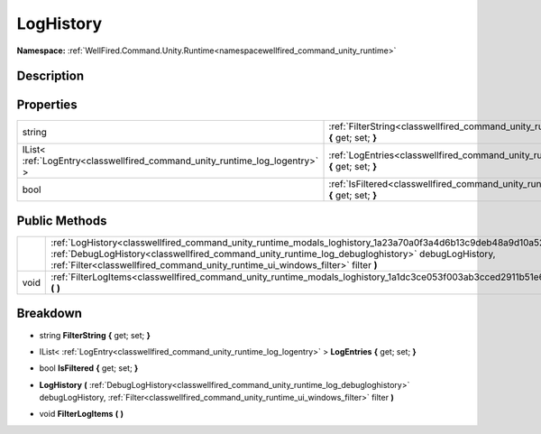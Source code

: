 .. _classwellfired_command_unity_runtime_modals_loghistory:

LogHistory
===========

**Namespace:** :ref:`WellFired.Command.Unity.Runtime<namespacewellfired_command_unity_runtime>`

Description
------------



Properties
-----------

+------------------------------------------------------------------------------+---------------------------------------------------------------------------------------------------------------------------------------+
|string                                                                        |:ref:`FilterString<classwellfired_command_unity_runtime_modals_loghistory_1a306cc82b757e440f0684f866777a9b6f>` **{** get; set; **}**   |
+------------------------------------------------------------------------------+---------------------------------------------------------------------------------------------------------------------------------------+
|IList< :ref:`LogEntry<classwellfired_command_unity_runtime_log_logentry>` >   |:ref:`LogEntries<classwellfired_command_unity_runtime_modals_loghistory_1a48aadbe55463f8aa63aa3e4bf3b574b2>` **{** get; set; **}**     |
+------------------------------------------------------------------------------+---------------------------------------------------------------------------------------------------------------------------------------+
|bool                                                                          |:ref:`IsFiltered<classwellfired_command_unity_runtime_modals_loghistory_1a16d024139fa3dc206652cb329c054005>` **{** get; set; **}**     |
+------------------------------------------------------------------------------+---------------------------------------------------------------------------------------------------------------------------------------+

Public Methods
---------------

+-------------+----------------------------------------------------------------------------------------------------------------------------------------------------------------------------------------------------------------------------------------------------------------------------------------------------------+
|             |:ref:`LogHistory<classwellfired_command_unity_runtime_modals_loghistory_1a23a70a0f3a4d6b13c9deb48a9d10a525>` **(** :ref:`DebugLogHistory<classwellfired_command_unity_runtime_log_debugloghistory>` debugLogHistory, :ref:`Filter<classwellfired_command_unity_runtime_ui_windows_filter>` filter **)**   |
+-------------+----------------------------------------------------------------------------------------------------------------------------------------------------------------------------------------------------------------------------------------------------------------------------------------------------------+
|void         |:ref:`FilterLogItems<classwellfired_command_unity_runtime_modals_loghistory_1a1dc3ce053f003ab3cced2911b51e676e>` **(**  **)**                                                                                                                                                                             |
+-------------+----------------------------------------------------------------------------------------------------------------------------------------------------------------------------------------------------------------------------------------------------------------------------------------------------------+

Breakdown
----------

.. _classwellfired_command_unity_runtime_modals_loghistory_1a306cc82b757e440f0684f866777a9b6f:

- string **FilterString** **{** get; set; **}**

.. _classwellfired_command_unity_runtime_modals_loghistory_1a48aadbe55463f8aa63aa3e4bf3b574b2:

- IList< :ref:`LogEntry<classwellfired_command_unity_runtime_log_logentry>` > **LogEntries** **{** get; set; **}**

.. _classwellfired_command_unity_runtime_modals_loghistory_1a16d024139fa3dc206652cb329c054005:

- bool **IsFiltered** **{** get; set; **}**

.. _classwellfired_command_unity_runtime_modals_loghistory_1a23a70a0f3a4d6b13c9deb48a9d10a525:

-  **LogHistory** **(** :ref:`DebugLogHistory<classwellfired_command_unity_runtime_log_debugloghistory>` debugLogHistory, :ref:`Filter<classwellfired_command_unity_runtime_ui_windows_filter>` filter **)**

.. _classwellfired_command_unity_runtime_modals_loghistory_1a1dc3ce053f003ab3cced2911b51e676e:

- void **FilterLogItems** **(**  **)**

